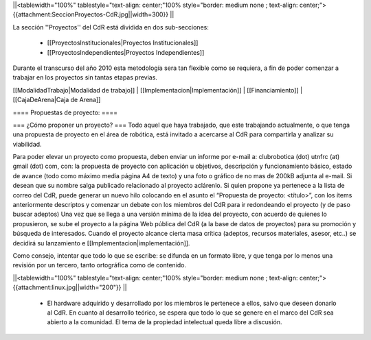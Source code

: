 ||<tablewidth="100%" tablestyle="text-align: center;"100%  style="border: medium none ; text-align: center;"> {{attachment:SeccionProyectos-CdR.jpg||width=300}} ||

La sección ''Proyectos'' del CdR está dividida en dos sub-secciones:

 * [[ProyectosInstitucionales|Proyectos Institucionales]]
 * [[ProyectosIndependientes|Proyectos Independientes]]

Durante el transcurso del año 2010 esta metodología sera tan flexible como se requiera, a fin de poder comenzar a trabajar en los proyectos sin tantas etapas previas.

[[ModalidadTrabajo|Modalidad de trabajo]] |
[[Implementacion|Implementación]] |
[[Financiamiento]] |
[[CajaDeArena|Caja de Arena]]

==== Propuestas de proyecto: ====

=== ¿Cómo proponer un proyecto? ===
Todo aquel que haya trabajado, que este trabajando actualmente, o que tenga una propuesta de proyecto en el área de robótica, está invitado a acercarse al CdR para compartirla y analizar su viabilidad.

Para poder elevar un proyecto como propuesta, deben enviar un informe por e-mail a: clubrobotica (dot) utnfrc (at) gmail (dot) com, con: la propuesta de proyecto con aplicación u objetivos, descripción y funcionamiento básico, estado de avance (todo como máximo media página A4 de texto) y una foto o gráfico de no mas de 200kB adjunta al e-mail. Si desean que su nombre salga publicado relacionado al proyecto aclárenlo. Si quien propone ya pertenece a la lista de correo del CdR, puede generar un nuevo hilo colocando en el asunto el “Propuesta de proyecto: <título>”, con los  ítems anteriormente descriptos y comenzar un debate con los miembros del CdR para ir redondeando el proyecto (y de paso buscar adeptos) Una vez que se llega a una versión mínima de la idea del proyecto, con acuerdo de quienes lo propusieron, se sube el proyecto a la página Web pública del CdR (a la base de datos de proyectos) para su promoción y búsqueda de interesados. Cuando el proyecto alcance cierta masa crítica (adeptos, recursos materiales, asesor, etc..) se decidirá su lanzamiento e [[Implementacion|implementación]].

Como consejo, intentar que todo lo que se escribe: se difunda en un formato libre, y que tenga por lo menos una revisión por un tercero, tanto ortográfica como de contenido.

||<tablewidth="100%" tablestyle="text-align: center;"100%  style="border: medium none ; text-align: center;"> {{attachment:linux.jpg||width="200"}} ||

 * El hardware adquirido y desarrollado por los miembros le pertenece a ellos, salvo que deseen donarlo al CdR. En cuanto al desarrollo teórico, se espera que todo lo que se genere en el marco del CdR sea abierto a la comunidad. El tema de la propiedad intelectual queda libre a discusión.
